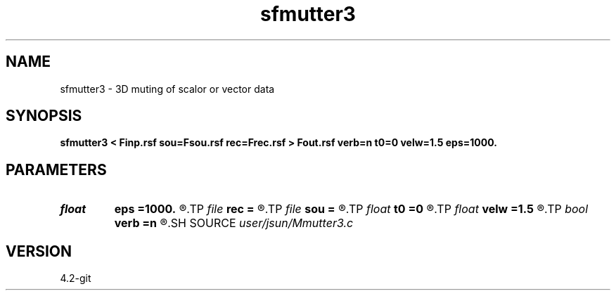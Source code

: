 .TH sfmutter3 1  "APRIL 2023" Madagascar "Madagascar Manuals"
.SH NAME
sfmutter3 \- 3D muting of scalor or vector data 
.SH SYNOPSIS
.B sfmutter3 < Finp.rsf sou=Fsou.rsf rec=Frec.rsf > Fout.rsf verb=n t0=0 velw=1.5 eps=1000.
.SH PARAMETERS
.PD 0
.TP
.I float  
.B eps
.B =1000.
.R  	decay parameter
.TP
.I file   
.B rec
.B =
.R  	auxiliary input file name
.TP
.I file   
.B sou
.B =
.R  	auxiliary input file name
.TP
.I float  
.B t0
.B =0
.R  	source delay time
.TP
.I float  
.B velw
.B =1.5
.R  	water velocity
.TP
.I bool   
.B verb
.B =n
.R  [y/n]	verbosity flag
.SH SOURCE
.I user/jsun/Mmutter3.c
.SH VERSION
4.2-git
